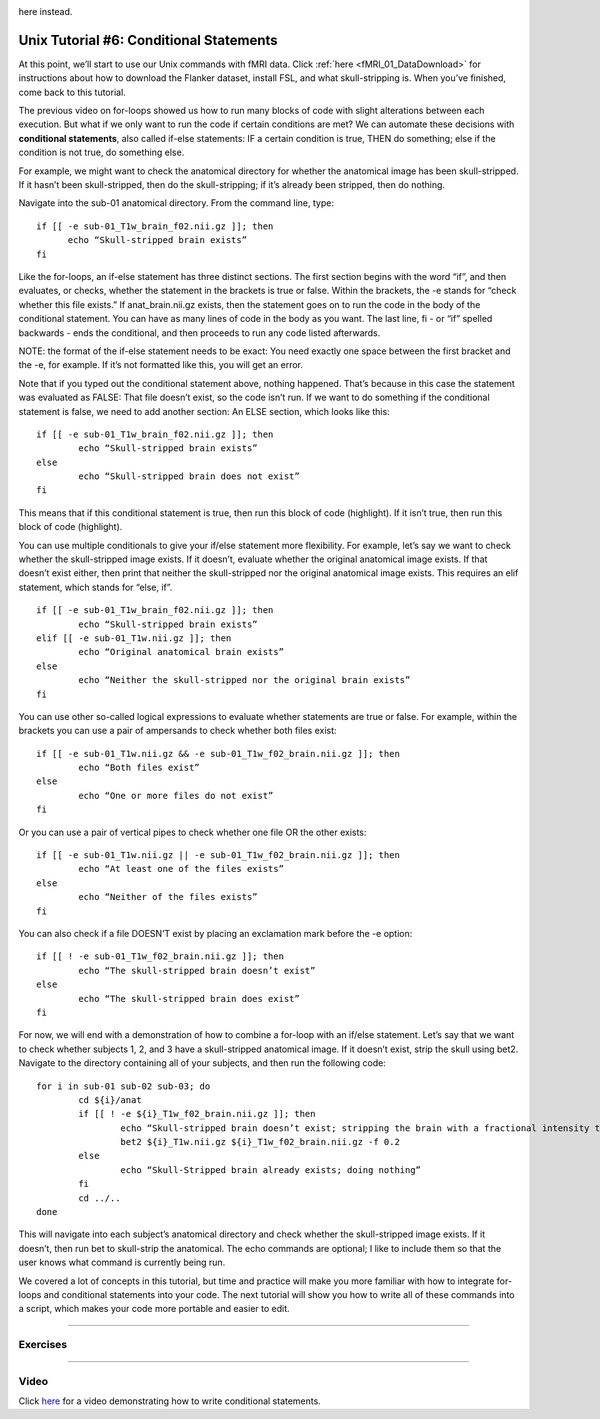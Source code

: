 .. _Unix_06_IfElse:

.. note

  Topics covered: conditionals, if/else statements
  
  Commands covered: if/else, -e, ! -e, elif
  
.. note

  5.17.2019 Right now this is just a transcription of the video screenplay; will be removing some of these examples from the video, and keeping them 
here instead.

=============
Unix Tutorial #6: Conditional Statements
=============

At this point, we’ll start to use our Unix commands with fMRI data. Click :ref:`here <fMRI_01_DataDownload>` for instructions about how to download the 
Flanker dataset, install FSL, and what skull-stripping is. When you’ve finished, come back to this tutorial.

The previous video on for-loops showed us how to run many blocks of code with slight alterations between each execution. But what if we only want to 
run the code if certain conditions are met? We can automate these decisions with **conditional statements**, also called if-else statements: IF a 
certain condition is true, THEN do something; else if the condition is not true, do something else.

For example, we might want to check the anatomical directory for whether the anatomical image has been skull-stripped. If it hasn’t been 
skull-stripped, then do the skull-stripping; if it’s already been stripped, then do nothing.

Navigate into the sub-01 anatomical directory. From the command line, type:

::

  if [[ -e sub-01_T1w_brain_f02.nii.gz ]]; then
  	echo “Skull-stripped brain exists”
  fi

Like the for-loops, an if-else statement has three distinct sections. The first section begins with the word “if”, and then evaluates, or checks, 
whether the statement in the brackets is true or false. Within the brackets, the -e stands for “check whether this file exists.” If anat_brain.nii.gz 
exists, then the statement goes on to run the code in the body of the conditional statement. You can have as many lines of code in the body as you 
want. The last line, fi - or “if” spelled backwards - ends the conditional, and then proceeds to run any code listed afterwards.

NOTE: the format of the if-else statement needs to be exact: You need exactly one space between the first bracket and the -e, for example. If it’s not 
formatted like this, you will get an error.

Note that if you typed out the conditional statement above, nothing happened. That’s because in this case the statement was evaluated as FALSE: That 
file doesn’t exist, so the code isn’t run. If we want to do something if the conditional statement is false, we need to add another section: An ELSE 
section, which looks like this:

::

	if [[ -e sub-01_T1w_brain_f02.nii.gz ]]; then
		echo “Skull-stripped brain exists”
	else
		echo “Skull-stripped brain does not exist”
	fi

This means that if this conditional statement is true, then run this block of code (highlight). If it isn’t true, then run this block of code 
(highlight).

You can use multiple conditionals to give your if/else statement more flexibility. For example, let’s say we want to check whether the skull-stripped 
image exists. If it doesn’t, evaluate whether the original anatomical image exists. If that doesn’t exist either, then print that neither the 
skull-stripped nor the original anatomical image exists. This requires an elif statement, which stands for “else, if”. 

::

	if [[ -e sub-01_T1w_brain_f02.nii.gz ]]; then
		echo “Skull-stripped brain exists”
	elif [[ -e sub-01_T1w.nii.gz ]]; then
		echo “Original anatomical brain exists”
	else
		echo “Neither the skull-stripped nor the original brain exists”
	fi

You can use other so-called logical expressions to evaluate whether statements are true or false. For example, within the brackets you can use a pair 
of ampersands to check whether both files exist:

::

	if [[ -e sub-01_T1w.nii.gz && -e sub-01_T1w_f02_brain.nii.gz ]]; then
		echo “Both files exist”
	else
		echo “One or more files do not exist”
	fi

Or you can use a pair of vertical pipes to check whether one file OR the other exists:

::

	if [[ -e sub-01_T1w.nii.gz || -e sub-01_T1w_f02_brain.nii.gz ]]; then
		echo “At least one of the files exists”
	else
		echo “Neither of the files exists”
	fi

You can also check if a file DOESN’T exist by placing an exclamation mark before the -e option:

::

	if [[ ! -e sub-01_T1w_f02_brain.nii.gz ]]; then
		echo “The skull-stripped brain doesn’t exist”
	else
		echo “The skull-stripped brain does exist”
	fi

For now, we will end with a demonstration of how to combine a for-loop with an if/else statement. Let’s say that we want to check whether subjects 1, 
2, and 3 have a skull-stripped anatomical image. If it doesn’t exist, strip the skull using bet2. Navigate to the directory containing all of your 
subjects, and then run the following code:

::

	for i in sub-01 sub-02 sub-03; do
		cd ${i}/anat
		if [[ ! -e ${i}_T1w_f02_brain.nii.gz ]]; then
			echo “Skull-stripped brain doesn’t exist; stripping the brain with a fractional intensity threshold of 0.2”
			bet2 ${i}_T1w.nii.gz ${i}_T1w_f02_brain.nii.gz -f 0.2
		else
			echo “Skull-Stripped brain already exists; doing nothing”
		fi
		cd ../..
	done

This will navigate into each subject’s anatomical directory and check whether the skull-stripped image exists. If it doesn’t, then run bet to 
skull-strip the anatomical. The echo commands are optional; I like to include them so that the user knows what command is currently being run.

We covered a lot of concepts in this tutorial, but time and practice will make you more familiar with how to integrate for-loops and conditional 
statements into your code. The next tutorial will show you how to write all of these commands into a script, which makes your code more portable and 
easier to edit.


----------


Exercises
*******



--------


Video
********

Click `here <https://tinyurl.com/yxrn3jmb>`__ for a video demonstrating how to write conditional statements.


